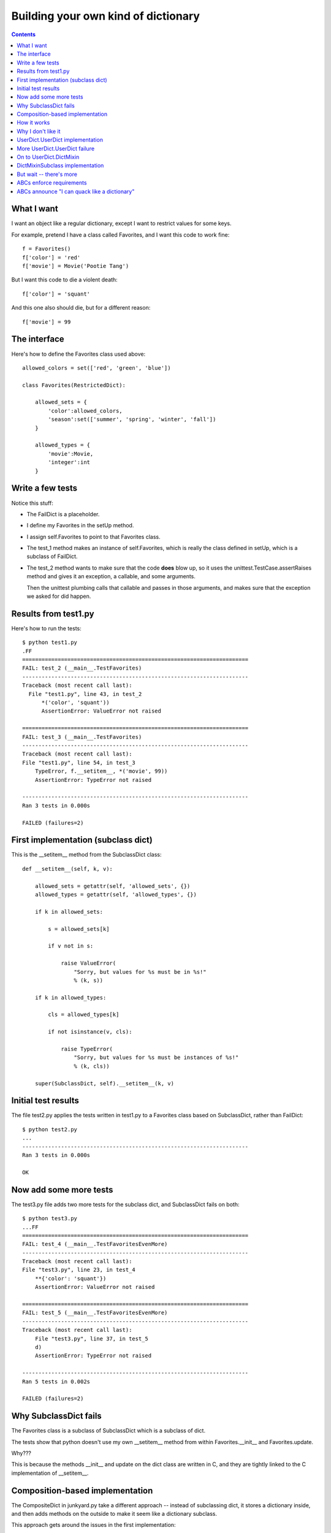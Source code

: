 ++++++++++++++++++++++++++++++++++++
Building your own kind of dictionary
++++++++++++++++++++++++++++++++++++

.. contents::

What I want
===========

I want an object like a regular dictionary, except I want to restrict
values for some keys.

For example, pretend I have a class called Favorites, and I want this
code to work fine::

    f = Favorites()
    f['color'] = 'red'
    f['movie'] = Movie('Pootie Tang')

But I want this code to die a violent death::

    f['color'] = 'squant'

And this one also should die, but for a different reason::

    f['movie'] = 99

The interface
=============

Here's how to define the Favorites class used above::

    allowed_colors = set(['red', 'green', 'blue'])

    class Favorites(RestrictedDict):

        allowed_sets = {
            'color':allowed_colors,
            'season':set(['summer', 'spring', 'winter', 'fall'])
        }

        allowed_types = {
            'movie':Movie,
            'integer':int
        }

Write a few tests
=================

Notice this stuff:

*   The FailDict is a placeholder.

*   I define my Favorites in the setUp method.

*   I assign self.Favorites to point to that Favorites class.

*   The test_1 method makes an instance of self.Favorites, which is
    really the class defined in setUp, which is a subclass of FailDict.

*   The test_2 method wants to make sure that the code **does** blow up,
    so it uses the unittest.TestCase.assertRaises method and gives it an
    exception, a callable, and some arguments.

    Then the unittest plumbing calls that callable and passes in those
    arguments, and makes sure that the exception we asked for did
    happen.

Results from test1.py
=====================

Here's how to run the tests::

    $ python test1.py
    .FF
    ======================================================================
    FAIL: test_2 (__main__.TestFavorites)
    ----------------------------------------------------------------------
    Traceback (most recent call last):
      File "test1.py", line 43, in test_2
          *('color', 'squant'))
          AssertionError: ValueError not raised

    ======================================================================
    FAIL: test_3 (__main__.TestFavorites)
    ----------------------------------------------------------------------
    Traceback (most recent call last):
    File "test1.py", line 54, in test_3
        TypeError, f.__setitem__, *('movie', 99))
        AssertionError: TypeError not raised

    ----------------------------------------------------------------------
    Ran 3 tests in 0.000s

    FAILED (failures=2)

First implementation (subclass dict)
====================================

This is the __setitem__ method from the SubclassDict class::

    def __setitem__(self, k, v):

        allowed_sets = getattr(self, 'allowed_sets', {})
        allowed_types = getattr(self, 'allowed_types', {})

        if k in allowed_sets:

            s = allowed_sets[k]

            if v not in s:

                raise ValueError(
                    "Sorry, but values for %s must be in %s!"
                    % (k, s))

        if k in allowed_types:

            cls = allowed_types[k]

            if not isinstance(v, cls):

                raise TypeError(
                    "Sorry, but values for %s must be instances of %s!"
                    % (k, cls))

        super(SubclassDict, self).__setitem__(k, v)


Initial test results
====================

The file test2.py applies the tests written in test1.py to a Favorites
class based on SubclassDict, rather than FailDict::

    $ python test2.py
    ...
    ----------------------------------------------------------------------
    Ran 3 tests in 0.000s

    OK


Now add some more tests
=======================

The test3.py file adds two more tests for the subclass dict, and
SubclassDict fails on both::

    $ python test3.py
    ...FF
    ======================================================================
    FAIL: test_4 (__main__.TestFavoritesEvenMore)
    ----------------------------------------------------------------------
    Traceback (most recent call last):
    File "test3.py", line 23, in test_4
        **{'color': 'squant'})
        AssertionError: ValueError not raised

    ======================================================================
    FAIL: test_5 (__main__.TestFavoritesEvenMore)
    ----------------------------------------------------------------------
    Traceback (most recent call last):
        File "test3.py", line 37, in test_5
        d)
        AssertionError: TypeError not raised

    ----------------------------------------------------------------------
    Ran 5 tests in 0.002s

    FAILED (failures=2)

Why SubclassDict fails
======================

The Favorites class is a subclass of SubclassDict which is a subclass of
dict.

The tests show that python doesn't use my own __setitem__ method from
within Favorites.__init__ and Favorites.update.

Why???

This is because the methods __init__ and update on the dict class are
written in C, and they are tightly linked to the C implementation of
__setitem__.

Composition-based implementation
================================

The CompositeDict in junkyard.py take a different approach -- instead of
subclassing dict, it stores a dictionary inside, and then adds methods
on the outside to make it seem like a dictionary subclass.

This approach gets around the issues in the first implementation::

    $ python test4.py
    .....
    ----------------------------------------------------------------------
    Ran 5 tests in 0.001s

    OK

How it works
============

I define __init__ and update to make sure that these methods always use
my __setitem__ method, which does the same stuff as the __setitem__ in
SubclassDict.

Why I don't like it
===================

There are lots of methods besides __getitem__ and __setitem__ on the
dictionary class::

    >>> [k for k in dir({}) if not k.startswith('__')]

    ['clear', 'copy', 'fromkeys', 'get', 'has_key', 'items',
    'iteritems', 'iterkeys', 'itervalues', 'keys', 'pop', 'popitem',
    'setdefault', 'update', 'values']

If I want to offer all these methods with my class, I have to choose one
of these:

1.  Write out all these methods one by one::

        def keys(self):
            return self._d.keys()

    Boring!!!

2.  Use some __getattr__ shenanigans instead::

        def __getattr__(self, attrname):
            return getattr(self._d, attrname)

    But now dir (and other inspection tools) won't be able to see what
    is really going on.

So, I'll put the composition approach in the "maybe" pile.

UserDict.UserDict implementation
================================

The standard library has a UserDict module with a UserDict class inside.
Back in olden times, it wasn't possible to subclass dict directly.

This one sucks.  First of all, it fails at test_4 and test_5, which are
the tests that make sure that __init__ and update use our special
homemade __setitem__ method::

    $ python test5.py
    ...FF
    ======================================================================
    FAIL: test_4 (__main__.TestUserDict)
    ----------------------------------------------------------------------
    Traceback (most recent call last):
    File
    "/home/matt/checkouts/your-own-kind-of-dictionary/pyohio/test3.py",
    line 23, in test_4
    **{'color': 'squant'})
    AssertionError: ValueError not raised

    ======================================================================
    FAIL: test_5 (__main__.TestUserDict)
    ----------------------------------------------------------------------
    Traceback (most recent call last):
    File
    "/home/matt/checkouts/your-own-kind-of-dictionary/pyohio/test3.py",
    line 37, in test_5
    d)
    AssertionError: TypeError not raised

    ----------------------------------------------------------------------
    Ran 5 tests in 0.001s

    FAILED (failures=2)


But that is fixable -- I would need to write my own __init__ and update
to force it.  Which is yucky, but not a complete show-stopper.


More UserDict.UserDict failure
==============================

The code in the setUp method test6.py subclasses Favorites to add a
little debugging stuff.

Then it runs one single easy test -- test_1 -- that does some simple
sets and then gets.  And KABOOM::

    (master)$ python test6.py
    Inside __setitem__ with key color and value red
    E
    ======================================================================
    ERROR: test_1 (__main__.TestUserDictSuper)
    ----------------------------------------------------------------------
    Traceback (most recent call last):
    File "test6.py", line 46, in test_1
    f['color'] = 'red'
    File "test6.py", line 36, in __setitem__
    super(NoisyFavorites, self).__setitem__(k, v)
    TypeError: super() argument 1 must be type, not classobj

    ----------------------------------------------------------------------
    Ran 1 test in 0.001s

    FAILED (errors=1)

Notice this line::

    TypeError: super() argument 1 must be type, not classobj

UserDict.UserDict is an old-style class, meaning it is defined like
this::

    class UserDict:

and not like this instead::

    class UserDict(object):

This has some non-obvious and annoying consequences on UserDict.  The
super function does different things on old-style classes and new-style
classes.

It makes sense that UserDict.UserDict is not a new-style class, since it
was written before new-style classes were invented, and one of the
points of new-style classes was to allow people to subclass the built-in
types.

On to UserDict.DictMixin
========================

The test7.py file imports my DictMixinSubclass and then subclasses it
and then runs all the old tests again::

    (master)$ python test7.py
    Inside __setitem__ with key color and value red
    Inside __setitem__ with key movie and value Pootie Tang
    .Inside __setitem__ with key color and value squant
    .Inside __setitem__ with key movie and value 99
    .Inside __setitem__ with key color and value squant
    .Inside __setitem__ with key integer and value 99.99
    .
    ----------------------------------------------------------------------
    Ran 5 tests in 0.001s

    OK

Notice those noisy print statements -- those show we're able to use the
super keyword.  And all the old tests pass.  Hurray!!!

DictMixinSubclass implementation
================================

I'm using the same approach as the composition-based dictionary from
earlier, but I don't have to implement all those related methods.
Instead, as long as I define these methods:

*   __init__
*   __delitem__
*   __getitem__
*   __setitem__
*   keys

Then the DictMixin will do the right thing for all the other methods,
like update, items, values, setdefault, __contains__, __iter__, pop,
popitem, and many, many more.

But wait -- there's more
========================

If you're using python2.6 or later, there's something even better than
UserDict.DictMixin.  PEP 3109 introduced the idea of an abstract base
class (ABC) to python.

ABCs enforce requirements
=========================

Through metaclass tomfoolery, python makes sure you are defining
everything you need to define in order to fulfill the interface.
For example, an ABC will help you if you forget to define everything
you have to.

When I say "help you", I mean it will blow up when the class is
defined::

    >>> class MutableMappingSubclass(collections.MutableMapping):
    ...     pass
    >>>
    >>> MutableMappingSubclass()
    ------------------------------------------------------------
    Traceback (most recent call last):
      File "<ipython console>", line 1, in <module>
      TypeError: Can't instantiate abstract class MutableMappingSubclass
      with abstract methods __delitem__, __getitem__, __iter__, __len__,
      __setitem__

You don't get that kind of protection with
DictMixin::

    >>> class DictMixinSubclass(object, UserDict.DictMixin):
    ...     pass
    ...
    >>> DictMixinSubclass()
    <__main__.DictMixinSubclass object at 0xa0bb7ec>


ABCs announce "I can quack like a dictionary"
=============================================

With all these different ways to emulate dictionary behavior, it was
never easy to take an unknown object and then ask it if it supports a
dictionary-like interface.

1.  You can use hasattr to check for the existence of methods like
    __getitem__ and keys, but you'll get a false negative on objects
    using __getattr__ hooks.

2.  You can use isinstance(dict), but that will fail for stuff like my
    composition-based approach and the UserDict.DictMixin approach.

But if you subclass from collections.MutableMapping, then you are OK.

THE END
